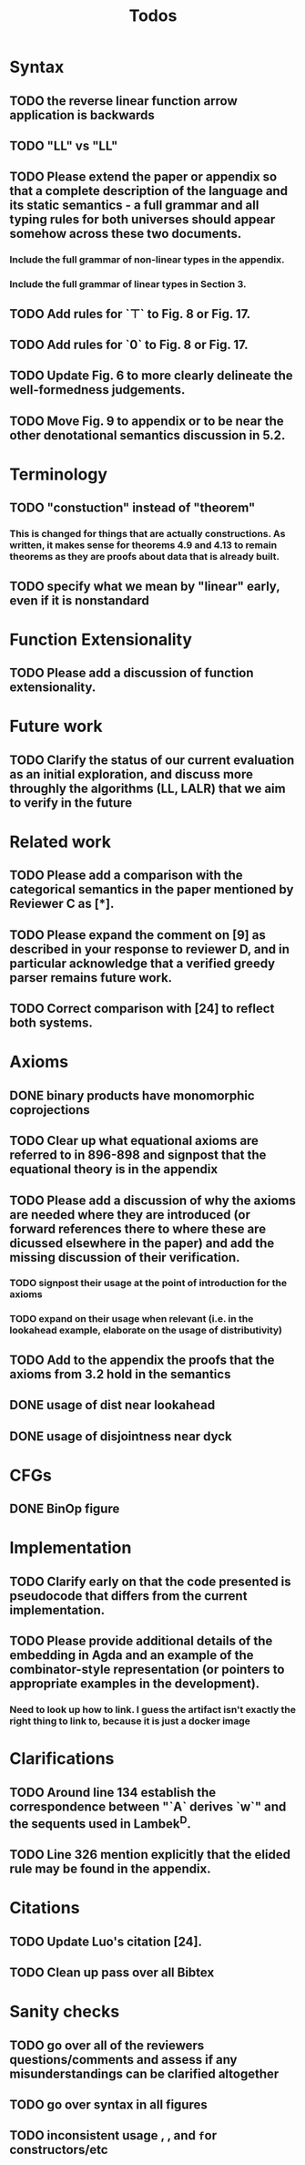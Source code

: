 #+title: Todos
* Syntax
** TODO the reverse linear function arrow application is backwards
** TODO "LL" vs "\textrm{LL}"
** TODO Please extend the paper or appendix so that a complete description of the language and its static semantics - a full grammar and all typing rules for both universes should appear somehow across these two documents.
*** Include the full grammar of non-linear types in the appendix.
*** Include the full grammar of linear types in Section 3.
** TODO Add rules for `⊤` to Fig. 8 or Fig. 17.
** TODO Add rules for `0` to Fig. 8 or Fig. 17.
** TODO Update Fig. 6 to more clearly delineate the well-formedness judgements.
** TODO Move Fig. 9 to appendix or to be near the other denotational semantics discussion in 5.2.
* Terminology
** TODO "constuction" instead of "theorem"
*** This is changed for things that are actually constructions. As written, it makes sense for theorems 4.9 and 4.13 to remain theorems as they are proofs about data that is already built.
** TODO specify what we mean by "linear" early, even if it is nonstandard
* Function Extensionality
** TODO Please add a discussion of function extensionality.
* Future work
** TODO Clarify the status of our current evaluation as an initial exploration, and discuss more throughly the algorithms (LL, LALR) that we aim to verify in the future
* Related work
** TODO Please add a comparison with the categorical semantics in the paper mentioned by Reviewer C as [*].
** TODO Please expand the comment on [9] as described in your response to reviewer D, and in particular acknowledge that a verified greedy parser remains future work.
** TODO Correct comparison with [24] to reflect both systems.
* Axioms
** DONE binary products have monomorphic coprojections
** TODO Clear up what equational axioms are referred to in 896-898 and signpost that the equational theory is in the appendix
** TODO Please add a discussion of why the axioms are needed where they are introduced (or forward references there to where these are dicussed elsewhere in the paper) and add the missing discussion of their verification.
*** TODO signpost their usage at the point of introduction for the axioms
*** TODO expand on their usage when relevant (i.e. in the lookahead example, elaborate on the usage of distributivity)
** TODO Add to the appendix the proofs that the axioms from 3.2 hold in the semantics
** DONE usage of dist near lookahead
** DONE usage of disjointness near dyck
* CFGs
** DONE BinOp figure
* Implementation
** TODO Clarify early on that the code presented is pseudocode that differs from the current implementation.
** TODO Please provide additional details of the embedding in Agda and an example of the combinator-style representation (or pointers to appropriate examples in the development).
*** Need to look up how to link. I guess the artifact isn't exactly the right thing to link to, because it is just a docker image
* Clarifications
** TODO Around line 134 establish the correspondence between "`A` derives `w`" and the sequents used in Lambek^D.
** TODO Line 326 mention explicitly that the elided rule may be found in the appendix.
* Citations
** TODO Update Luo's citation [24].
** TODO Clean up pass over all Bibtex
* Sanity checks
** TODO go over all of the reviewers questions/comments and assess if any misunderstandings can be clarified altogether
** TODO go over syntax in all figures
** TODO inconsistent usage \mathsf, \textrm, and \texttt for constructors/etc
